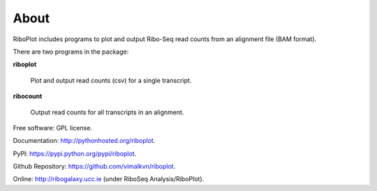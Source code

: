 =====
About
=====

.. image:: https://img.shields.io/pypi/v/riboplot.svg
        :target: https://pypi.python.org/pypi/riboplot

RiboPlot includes programs to plot and output Ribo-Seq read counts from an alignment file (BAM format).

There are two programs in the package:

**riboplot**

    Plot and output read counts (csv) for a single transcript.

**ribocount**

    Output read counts for all transcripts in an alignment.


Free software: GPL license.

Documentation: http://pythonhosted.org/riboplot.

PyPI: https://pypi.python.org/pypi/riboplot.

Github Repository: https://github.com/vimalkvn/riboplot.

Online: http://ribogalaxy.ucc.ie (under RiboSeq Analysis/RiboPlot).

